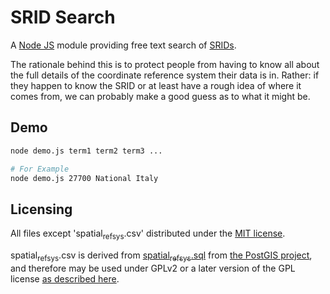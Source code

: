 * SRID Search
A [[https://nodejs.org/][Node JS]] module providing free text search of [[http://en.wikipedia.org/wiki/SRID][SRIDs]].

The rationale behind this is to protect people from having to know all about the full details of the coordinate reference system their data is in. Rather: if they happen to know the SRID or at least have a rough idea of where it comes from, we can probably make a good guess as to what it might be.

** Demo
#+BEGIN_SRC sh
  node demo.js term1 term2 term3 ...

  # For Example
  node demo.js 27700 National Italy
#+END_SRC

** Licensing
All files except 'spatial_ref_sys.csv' distributed under the [[http://opensource.org/licenses/MIT][MIT license]].

spatial_ref_sys.csv is derived from [[http://svn.osgeo.org/postgis/tags/2.1.7/spatial_ref_sys.sql][spatial_ref_sys.sql]] from [[http://postgis.net/][the PostGIS project]], and therefore may be used under GPLv2 or a later version of the GPL license [[http://svn.osgeo.org/postgis/tags/2.1.7/LICENSE.TXT][as described here]].
